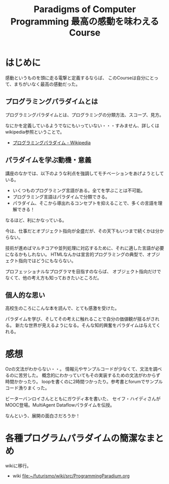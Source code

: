 #+OPTIONS: toc:nil num:nil todo:nil pri:nil tags:nil ^:nil TeX:nil
#+CATEGORY: MOOC
#+TAGS: edX
#+DESCRIPTION:
#+TITLE: Paradigms of Computer Programming 最高の感動を味わえるCourse

* はじめに
感動というものを頭に走る電撃と定義するならば、
このCourseは自分にとって、まちがいなく最高の感動だった。



** プログラミングパラダイムとは
プログラミングパラダイムとは、プログラミングの分類方法、スコープ、見方。

なにかを定義しているようでなにもいっていない・・・すみません、詳しくはwikipedia参照ということで。

- [[http://ja.wikipedia.org/wiki/%E3%83%97%E3%83%AD%E3%82%B0%E3%83%A9%E3%83%9F%E3%83%B3%E3%82%B0%E3%83%91%E3%83%A9%E3%83%80%E3%82%A4%E3%83%A0][プログラミングパラダイム - Wikipedia]]

** パラダイムを学ぶ動機・意義
講座のなかでは、以下のような利点を強調してモチベーションをあげようとしている。

- いくつものプログラミング言語がある。全てを学ぶことは不可能。
- プログラミング言語はパラダイムで分類できる。
- パラダイム、そこから導出れるコンセプトを抑えることで、多くの言語を理解できる！

なるほど、利にかなっている。

今は、仕事だとオブジェクト指向が全盛だが、その天下もいつまで続くかは分からない。

技術が進めばマルチコアや並列処理に対応するために、それに適した言語が必要になるかもしれない。
HTMLなんかは宣言的プログラミングの典型で、オブジェクト指向ではどうにもならない。

プロフェッショナルなプログラマを目指すのならば、
オブジェクト指向だけでなくて、他の考え方も知っておきたいところだ。

** 個人的な思い
高校生のころにこんな本を読んで、とても感激を受けた。

パラダイムを学び、そしてその考えに触れることで自分の価値観が揺るがされる。
新たな世界が見えるようになる。そんな知的興奮をパラダイムは与えてくれる。

* 感想
Ozの文法がわからない・・。
情報元やサンプルコードが少なくて、文法を調べるのに苦労した。
概念的にわかっていてもその実装するための文法がわからず時間かかったり。
loopを書くのに2時間つかったり。参考書とforumでサンプルコード漁りまくった。

ビーターバンロイさんとともにガウディ本を書いた、
セイフ・ハイディさんがMOOC登場。MultiAgent Dataflowパラダイムを伝授。

なんという、展開の面白さだろうか！

* 各種プログラムパラダイムの簡潔なまとめ
wikiに移行。

- wiki     [[file:~/futurismo/wiki/src/ProgrammingParadium.org]]
